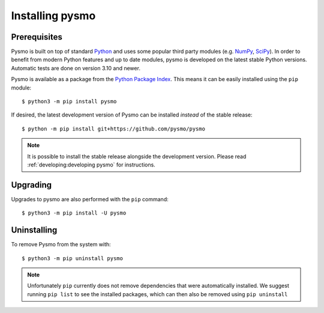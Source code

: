.. highlight:: bash

.. _Python Package Index: https://pypi.org/project/pysmo/
.. _Python: https://www.python.org/
.. _NumPy: https://numpy.org
.. _SciPy: https://scipy.org

Installing pysmo
================

Prerequisites
-------------
Pysmo is built on top of standard `Python`_ and uses some popular third party modules (e.g.
`NumPy`_, `SciPy`_). In order to benefit from modern Python features and up to date modules,
pysmo is developed on the latest stable Python versions. Automatic tests are done on
version 3.10 and newer.

Pysmo is available as a package from the `Python Package Index`_. This means it
can be easily installed using the ``pip`` module::

  $ python3 -m pip install pysmo

If desired, the latest development version of Pysmo can be installed *instead* of the
stable release::

   $ python -m pip install git+https://github.com/pysmo/pysmo

.. note:: It is possible to install the stable release alongside the development
   version. Please read :ref:`developing:developing pysmo` for instructions.

Upgrading
---------
Upgrades to pysmo are also performed with the ``pip`` command::

   $ python3 -m pip install -U pysmo

Uninstalling
------------
To remove Pysmo from the system with::

   $ python3 -m pip uninstall pysmo

.. note:: Unfortunately ``pip`` currently does not remove dependencies that were
   automatically installed. We suggest running ``pip list`` to see the installed
   packages, which can then also be removed using ``pip uninstall``
